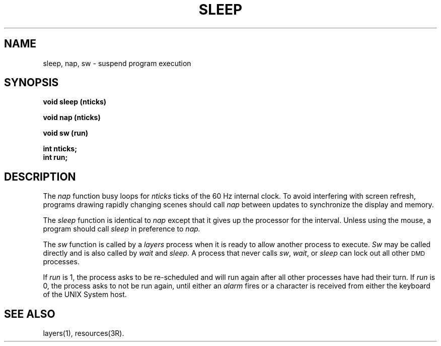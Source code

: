 .\" 
.\"									
.\"	Copyright (c) 1987,1988,1989,1990,1991,1992   AT&T		
.\"			All Rights Reserved				
.\"									
.\"	  THIS IS UNPUBLISHED PROPRIETARY SOURCE CODE OF AT&T.		
.\"	    The copyright notice above does not evidence any		
.\"	   actual or intended publication of such source code.		
.\"									
.\" 
.ds ZZ APPLICATION DEVELOPMENT PACKAGE
.TH SLEEP 3R
.XE "sleep()"
.XE "nap()"
.XE "sw()"
.SH NAME
sleep, nap, sw \- suspend program execution
.SH SYNOPSIS
\f3
void sleep (nticks)
.sp
void nap (nticks)
.sp
void sw (run)
.sp
int nticks;
.br
int run;
\fR
.SH DESCRIPTION
The
.I nap
function
busy loops for
.I nticks
ticks of the 60 Hz internal clock.
To avoid interfering with screen refresh,
programs drawing rapidly changing scenes should call
.I nap
between updates
to synchronize the display and memory.
.PP
The
.I sleep
function
is identical to
.I nap
except that it gives up the processor for the interval.
Unless using the mouse, a program should call
.I sleep
in preference to
.I nap.
.PP
The
.I sw
function
is called by a
.I layers
process when it is ready to allow
another process to execute.
.I Sw
may be called
directly and is also called by
.I wait
and
.I sleep.
A process
that never calls
.IR sw ,
.IR wait ,
or
.I sleep
can lock out all other \s-1DMD\s+1 processes.
.PP
If
.I run
is 1,
the process asks to be re-scheduled and will run
again after all other processes have had their turn.
If
.I run
is 0,
the process asks to not be run again, until either an
.I alarm
fires or a character is received from either the
keyboard of the UNIX System host.
.SH SEE ALSO
layers(1), resources(3R).
